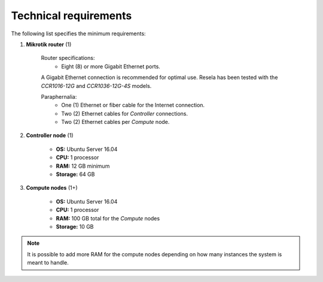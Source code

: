
Technical requirements
======================

The following list specifies the minimum requirements:

1. **Mikrotik router** (1)

    Router specifications:
        * Eight (8) or more Gigabit Ethernet ports.

    A Gigabit Ethernet connection is recommended for optimal use. Resela has been
    tested with the *CCR1016-12G* and *CCR1036-12G-4S* models.

    Paraphernalia:
        * One (1) Ethernet or fiber cable for the Internet connection.
        * Two (2) Ethernet cables for *Controller* connections.
        * Two (2) Ethernet cables per *Compute* node.

2. **Controller node** (1)

    * **OS:** Ubuntu Server 16.04
    * **CPU:** 1 processor
    * **RAM:** 12 GB minimum
    * **Storage:** 64 GB

3. **Compute nodes** (1+)

    * **OS:** Ubuntu Server 16.04
    * **CPU:** 1 processor
    * **RAM:** 100 GB total for the *Compute* nodes
    * **Storage:** 10 GB

.. Note::

    It is possible to add more RAM for the compute nodes
    depending on how many instances the system is meant to handle.